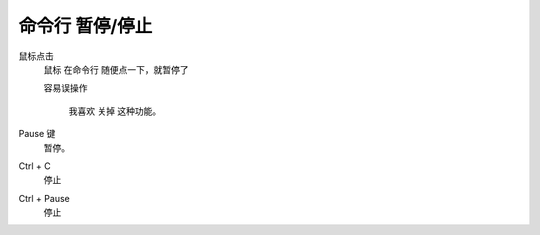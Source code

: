 ﻿=====================================
命令行 暂停/停止
=====================================

鼠标点击
	鼠标 在命令行 随便点一下，就暂停了
	
	容易误操作
	
		我喜欢 关掉 这种功能。

Pause 键
	暂停。

Ctrl + C
	停止

Ctrl + Pause
	停止